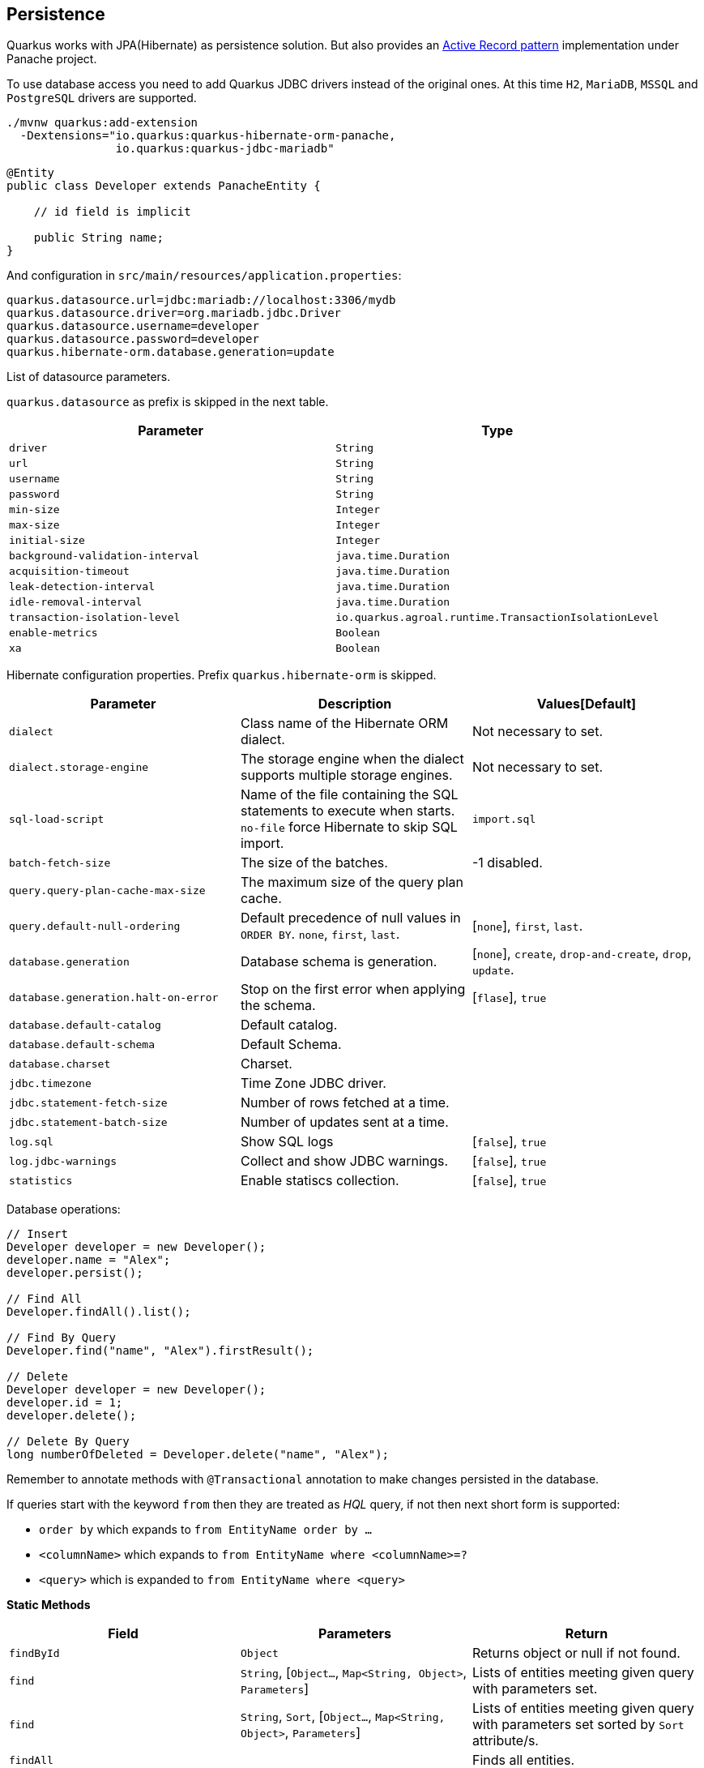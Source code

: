 == Persistence

Quarkus works with JPA(Hibernate) as persistence solution.
But also provides an https://en.wikipedia.org/wiki/Active_record_pattern[Active Record pattern, window="_blank"] implementation under Panache project.

To use database access you need to add Quarkus JDBC drivers instead of the original ones.
At this time `H2`, `MariaDB`, `MSSQL` and `PostgreSQL` drivers are supported.

[source, bash]
----
./mvnw quarkus:add-extension 
  -Dextensions="io.quarkus:quarkus-hibernate-orm-panache, 
                io.quarkus:quarkus-jdbc-mariadb"
----

[source, java]
----
@Entity
public class Developer extends PanacheEntity {

    // id field is implicit

    public String name;
}
----

And configuration in `src/main/resources/application.properties`:

[source, properties]
----
quarkus.datasource.url=jdbc:mariadb://localhost:3306/mydb
quarkus.datasource.driver=org.mariadb.jdbc.Driver
quarkus.datasource.username=developer
quarkus.datasource.password=developer
quarkus.hibernate-orm.database.generation=update
----

// tag::update_4_6[]
List of datasource parameters.

`quarkus.datasource` as prefix is skipped in the next table.

|===
|Parameter|Type

a|`driver`
a|`String`

a|`url`
a|`String`

a|`username`
a|`String`

a|`password`
a|`String`

a|`min-size`
a|`Integer`

a|`max-size`
a|`Integer`

a|`initial-size`
a|`Integer`

a|`background-validation-interval`
a|`java.time.Duration`

a|`acquisition-timeout`
a|`java.time.Duration`

a|`leak-detection-interval`
a|`java.time.Duration`

a|`idle-removal-interval`
a|`java.time.Duration`

a|`transaction-isolation-level`
a|`io.quarkus.agroal.runtime.TransactionIsolationLevel`

a|`enable-metrics`
a|`Boolean`

a|`xa`
a|`Boolean`
|===
// end::update_4_6[]

// tag::update_5_3[]
Hibernate configuration properties.
Prefix `quarkus.hibernate-orm` is skipped.

|===
|Parameter|Description|Values[Default]

a|`dialect`
|Class name of the Hibernate ORM dialect.
a|Not necessary to set.

a|`dialect.storage-engine`
|The storage engine when the dialect supports multiple storage engines.
a|Not necessary to set.

a|`sql-load-script`
|Name of the file containing the SQL statements to execute when starts.
`no-file` force Hibernate to skip SQL import.
a|`import.sql`

a|`batch-fetch-size`
|The size of the batches.
a|-1 disabled.

a|`query.query-plan-cache-max-size`
|The maximum size of the query plan cache.
a|

a|`query.default-null-ordering`
a|Default precedence of null values in `ORDER BY`. `none`, `first`, `last`.
a|[`none`], `first`, `last`.

a|`database.generation`
|Database schema is generation.
a|[`none`], `create`, `drop-and-create`, `drop`, `update`.

a|`database.generation.halt-on-error`
|Stop on the first error when applying the schema.
a|[`flase`], `true`

a|`database.default-catalog`
|Default catalog.
a|

a|`database.default-schema`
|Default Schema.
a|

a|`database.charset`
|Charset.
a|

a|`jdbc.timezone`
|Time Zone JDBC driver.
a|

a|`jdbc.statement-fetch-size`
|Number of rows fetched at a time.
a|

a|`jdbc.statement-batch-size`
|Number of updates sent at a time.
a|

a|`log.sql`
|Show SQL logs
a|[`false`], `true`

a|`log.jdbc-warnings`
|Collect and show JDBC warnings.
a|[`false`], `true`

a|`statistics`
|Enable statiscs collection.
a|[`false`], `true`
|===
// end::update_5_3[]

Database operations:

[source, java]
----
// Insert
Developer developer = new Developer();
developer.name = "Alex";
developer.persist();

// Find All
Developer.findAll().list();

// Find By Query
Developer.find("name", "Alex").firstResult();

// Delete
Developer developer = new Developer();
developer.id = 1;
developer.delete();

// Delete By Query
long numberOfDeleted = Developer.delete("name", "Alex");
----

Remember to annotate methods with `@Transactional` annotation to make changes persisted in the database.

If queries start with the keyword `from` then they are treated as _HQL_ query, if not then next short form is supported:

* `order by` which expands to `from EntityName order by ...`
* `<columnName>` which expands to `from EntityName where <columnName>=?`
* `<query>` which is expanded to `from EntityName where <query>`

<<<

*Static Methods*

|===	
| Field | Parameters | Return

a| `findById`
a| `Object`
a| Returns object or null if not found.

a| `find`
a| `String`, [`Object...`, `Map<String, Object>`, `Parameters`]
a| Lists of entities meeting given query with parameters set.

a| `find`
a| `String`, `Sort`, [`Object...`, `Map<String, Object>`, `Parameters`]
a| Lists of entities meeting given query with parameters set sorted by `Sort` attribute/s.

a| `findAll`
a| 
a| Finds all entities.

a| `findAll`
a| `Sort`
a| Finds all entities sorted by `Sort` attribute/s.

a| `stream`
a| `String`, [`Object...`, `Map<String, Object>`, `Parameters`]
a| `java.util.stream.Stream` of entities meeting given query with parameters set.

a| `stream`
a| `String`, `Sort`, [`Object...`, `Map<String, Object>`, `Parameters`]
a| `java.util.stream.Stream` of entities meeting given query with parameters set sorted by `Sort` attribute/s.

a| `streamAll`
a| 
a| `java.util.stream.Stream` of all entities.

a| `streamAll`
a| `Sort`
a| `java.util.stream.Stream` of all entities sorted by `Sort` attribute/s.

a| `count`
a| 
a| `Number of entities.

a| `count`
a| `String`, [`Object...`, `Map<String, Object>`, `Parameters`]
a| Number of entities meeting given query with parameters set.

a| `deleteAll`
a| 
a| Number of deleted entities.

a| `delete`
a| `String`, [`Object...`, `Map<String, Object>`, `Parameters`]
a| Number of deleted entities meeting given query with parameters set.

a| `persist`
a| [`Iterable`, `Steram`, `Object...`]
a| 
|===

// tag::update_2_10[]
If entities are defined in external JAR, you need to enable in these projects the `Jandex` plugin in project.

[source, xml]
----
<plugin>
    <groupId>org.jboss.jandex</groupId>
    <artifactId>jandex-maven-plugin</artifactId>
    <version>1.0.3</version>
    <executions>
        <execution>
            <id>make-index</id>
            <goals>
                <goal>jandex</goal>
            </goals>
        </execution>
    </executions>
    <dependencies>
        <dependency>
            <groupId>org.jboss</groupId>
            <artifactId>jandex</artifactId>
            <version>2.1.1.Final</version>
        </dependency>
    </dependencies>
</plugin>
----
// end::update_2_10[]

*DAO pattern*

// tag::update_2_12[]
Also supports _DAO_ pattern with `PanacheRepository<TYPE>`.

[source, java]
----
@ApplicationScoped
public class DeveloperRepository 
    implements PanacheRepository<Person> {
   public Person findByName(String name){
     return find("name", name).firstResult();
   }
}
----
// end::update_2_12[]

*EntityManager*
// tag::update_5_2[]
You can inject `EntityManager` in your classes:

[source, java]
----
@Inject
EntityManager em;

em.persist(car);
----
// end::update_5_2[]

*Flushing*

// tag::update_4_4[]
You can force flush operation by calling `.flush()` or `.persistAndFlush()` to make it in a single call.

IMPORTANT: This flush is less efficient and you still need to commit transaction.
// end::update_4_4[]

*Testing*

// tag::update_4_3[]

There is a Quarkus Test Resource that starts and stops H2 server before and after test suite.

Register next dependency `io.quarkus:quarkus-test-h2:test`.

And annotate the test:

[source, java]
----
@QuarkusTestResource(H2DatabaseTestResource.class)
public class FlywayTestResources {
}
----
// end::update_4_3[]

*Transactions*
// tag::update_6_4[]
The easiest way to define your transaction boundaries is to use the `@Transactional` annotation.

Transactions are mandatory in case of none idempotent operations.

[source, java]
----
@Transactional
public void createDeveloper() {}
----

You can control the transaction scope:

* `@Transactional(REQUIRED)` (default): starts a transaction if none was started, stays with the existing one otherwise.

* `@Transactional(REQUIRES_NEW)`: starts a transaction if none was started; if an existing one was started, suspends it and starts a new one for the boundary of that method.

* `@Transactional(MANDATORY)`: fails if no transaction was started ; works within the existing transaction otherwise.

* `@Transactional(SUPPORTS)`: if a transaction was started, joins it ; otherwise works with no transaction.

* `@Transactional(NOT_SUPPORTED)`: if a transaction was started, suspends it and works with no transaction for the boundary of the method; otherwise works with no transaction.

* `@Transactional(NEVER)`: if a transaction was started, raises an exception; otherwise works with no transaction.

You can configure the default transaction timeout using `quarkus.transaction-manager.default-transaction-timeout` configuration property. By default it is set to 60 seconds.

<<<

You can set a timeout property, in seconds, that applies to transactions created within the annotated method by using `@TransactionConfiguration` annotation.

[source, java]
----
@Transactional
@TransactionConfiguration(timeout=40)
public void createDeveloper() {}
----

If you want more control over transactions you can inject `UserTransaction` and use a programmatic way.

[source, java]
----
@Inject UserTransaction transaction

transaction.begin();
transaction.commit();
transaction.rollback();
----
// end::update_6_4[]

== Flyway
// tag::update_1_7[]
Quarkus integrates with https://flywaydb.org/[Flyway, window="_blank"] to help you on database schema migrations.

[source, bash]
----
./mvnw quarkus:add-extension 
  -Dextensions="io.quarkus:quarkus-flyway"
----

Then place migration files to the migrations folder (`classpath:db/migration`).

You can inject `org.flywaydb.core.Flyway` to programmatically execute the migration.

[source, java]
----
@Inject
Flyway flyway;

flyway.migrate();
----

Or can be automatically executed by setting `migrate-at-start` property to `true`.

[source, properties]
----
quarkus.flyway.migrate-at-start=true
----

List of Flyway parameters.

`quarkus.` as prefix is skipped in the next table.

|===	
|Parameter | Default | Description

a|`flyway.migrate-at-start`
a|`false`
|Flyway migration automatically.

a|`flyway.locations`
a|`classpath:db/migration`
|CSV locations to scan recursively for migrations. Supported prefixes `classpath` and `filesystem`.

a|`flyway.connect-retries`
a|0
|The maximum number of retries when attempting to connect.

a|`flyway.schemas`
a|none
|CSV case-sensitive list of schemas managed.

a|`flyway.table`
a|`flyway_schema_history`
|The name of Flyway’s schema history table.

a|`flyway.sql-migration-prefix`
a|`V`
|Prefix for versioned SQL migrations. 

a|`flyway.repeatable-sql-migration-prefix`
a|`R`
|Prefix for repeatable SQL migrations.

a|`flyway.baseline-on-migrate`
a|
|Only migrations above *baseline-version* will then be applied.

a|`flyway.baseline-version`
a|Version to tag an existing schema with when executing baseline.
|1

a|`flyway.baseline-description`
a|`Flyway Baseline`
|Description to tag an existing schema with when executing baseline
|===
// end::update_1_7[]

== Hibernate Search
// tag::update_3_1[]

Quarkus integrates with https://www.elastic.co/products/elasticsearch[Elasticsearch, window="_blank"] to provide a full-featured full-text search using https://hibernate.org/search/[Hibernate Search, window="_blank"] API. 

[source, bash]
----
./mvnw quarkus:add-extension 
  -Dextensions="quarkus-hibernate-search-elasticsearch"
----

You need to annotate your model with Hibernate Search API to index it:

[source, java]
----
@Entity
@Indexed
public class Author extends PanacheEntity {

    @FullTextField(analyzer = "english")
    public String bio;

    @FullTextField(analyzer = "name")
    @KeywordField(name = "firstName_sort", 
        sortable = Sortable.YES, 
        normalizer = "sort")
    public String firstName;

    @OneToMany
    @IndexedEmbedded
    public List<Book> books;

}
----

IMPORTANT: It is not mandatory to use Panache.

You need to define the analyzers and normalizers defined in annotations.
You only need to implement `ElasticsearchAnalysisConfigurer` interface and configure it.

[source, java]
----
public class MyQuarkusAnalysisConfigurer 
            implements ElasticsearchAnalysisConfigurer {

    @Override
    public void configure(
        ElasticsearchAnalysisDefinitionContainerContext ctx) 
    {
            ctx.analyzer("english").custom()
                .withTokenizer("standard")
                .withTokenFilters("asciifolding", 
                    "lowercase", "porter_stem");

        ctx.normalizer("sort").custom() 
            .withTokenFilters("asciifolding", "lowercase");
    }
}
----

Use Hibernate Search in REST service:

[source, java]
----
public class LibraryResource {

    @Inject
    EntityManager em;

    @Transactional
    public List<Author> searchAuthors(
        @QueryParam("pattern") String pattern) { 
        return Search.getSearchSession(em)
            .search(Author.class)
            .predicate(f ->
                pattern == null || pattern.isEmpty() ?
                    f.matchAll() :
                    f.simpleQueryString()
                        .onFields("firstName", 
                            "lastName", "books.title")
                        .matching(pattern)
                )
            .sort(f -> f.byField("lastName_sort")
            .then().byField("firstName_sort"))
            .fetchHits();
    }
----

*IMPORTANT* When not using Hibernate ORM, index data using `Search.getSearchSession(em).createIndexer()` `.startAndWait()` at startup time.

Configure the extension in `application.properties`:

[source, properties]
----
quarkus.hibernate-search.elasticsearch.version=7
quarkus.hibernate-search.elasticsearch.
    analysis-configurer=MyQuarkusAnalysisConfigurer
quarkus.hibernate-search.elasticsearch.
    automatic-indexing.synchronization-strategy=searchable
quarkus.hibernate-search.elasticsearch.
    index-defaults.lifecycle.strategy=drop-and-create
quarkus.hibernate-search.elasticsearch.
    index-defaults.lifecycle.required-status=yellow
----

List of Hibernate-Elasticsearch properties prefixed with `quarkus.hibernate-search.elasticsearch`:

|===	
|Parameter | Description

a|`backends`
|Map of configuration of additional backends.

a|`version`
|Version of Elasticsearch

a|`analysis-configurer`
|Class or name of the neab used to configure.

a|`hosts`
|List of Elasticsearch servers hosts.

a|`username`
|Username for auth.

a|`password`
|Password for auth.

a|`connection-timeout`
|Duration of connection timeout.

a|`max-connections`
|Max number of connections to servers.

a|`max-connections-per-route`
|Max number of connections to server.

a|`indexes`
|Per-index specific configuration.

a|`discovery.enabled`
|Enables automatic discovery.

a|`discovery.refresh-interval`
|Refresh interval of node list.

a|`discovery.default-scheme`
|Scheme to be used for the new nodes.

a|`automatic-indexing.synchronization-strategy`
a|Status for which you wait before considering the operation completed (`queued`,`committed` or `searchable`).

a|`automatic-indexing.enable-dirty-check`
|When enabled, re-indexing of is skipped if the changes are on properties that are not used when indexing. 

a|`index-defaults.lifecycle.strategy`
a|Index lifecycle (`none`, `validate`, `update`, `create`, `drop-and-create`, `drop-abd-create-drop`)

a|`index-defaults.lifecycle.required-status`
a|Minimal cluster status (`green`, `yellow`, `red`)

a|`index-defaults.lifecycle.required-status-wait-timeout`
|Waiting time before failing the bootstrap.

a|`index-defaults.refresh-after-write`
|Set if index should be refreshed after writes.
|===

Possible annotations:

|===	
|Parameter | Description

a|`@Indexed`
|Register entity as full text index

a|`@FullTextField`
|Full text search. Need to set an analyzer to split tokens.

a|`@KeywordField`
|The string is kept as one single token but can be normalized.

a|`IndexedEmbedded`
|Include the Book fields into the Author index.

a|`@ContainerExtraction`
a|Sets how to extract a value from container, e.g from a `Map`.

a|`@DocumentId`
| Map an unusual entity identifier to a document identifier.

a|`@GenericField`
|Full text index for any supported type.

a|`@IdentifierBridgeRef`
a|Reference to the identifier bridge to use for a `@DocumentId`.

a|`@IndexingDependency`
|How a dependency of the indexing process to a property should affect automatic reindexing.

a|`@ObjectPath`
|

a|`@ScaledNumberField`
a| For `java.math.BigDecimal` or `java.math.BigInteger` that you need higher precision.
|===
// end::update_3_1[]

== Amazon DynamoDB
// tag::update_5_6[]
Quarkus integrates with https://aws.amazon.com/dynamodb/[Amazon DynamoDB, window="_blank"]:

[source, bash]
----
./mvnw quarkus:add-extension 
  -Dextensions="quarkus-amazon-dynamodb"
----

[source, java]
----
void onStart(@Observes StartupEvent ev) {
    DynamoDbAsyncClient asyncClient = DynamoDbAsyncClient.create();
    DynamoDbClient client = DynamoDbClient.create();
}
----
// end::update_5_6[]

== Neo4j
// tag::update_5_7[]
Quarkus integrates with https://neo4j.com/[Neo4j, window="_blank"]:

[source, bash]
----
./mvnw quarkus:add-extension 
  -Dextensions="quarkus-neo4j"
----

[source, java]
----
@Inject
org.neo4j.driver.Driver driver;
----

Configuration properties:

<<<

`quarkus.neo4j` as prefix is skipped in the next table.

|===	
|Parameter | Default | Description

a|`uri`
a|`bolt://localhost:7687`
|URI of Neo4j.

a|`authentication.username`
a|`neo4j`
|Username.

a|`authentication.password`
a|`neo4j`
|Password.

a|`authentication.disabled`
a|`false`
|Disable authentication.

a|`pool.metrics-enabled`
a|`false`
|Enable metrics.

a|`pool.log-leaked-sessions`
a|`false`
|Enable leaked sessions logging.

a|`pool.max-connection-pool-size`
a|`100`
|Max amount of connections.

a|`pool.max-connection-lifetime`
a|`1H`
|Pooled connections older will be closed and removed from the pool.

a|`pool.connection-acquisition-timeout`
a|`1M`
|Timout for connection adquisation.

a|`pool.idle-time-before-connection-test`
a|`-1`
|Pooled connections idled in the pool for longer than this timeout will be tested before they are used.
|===

As Neo4j uses SSL communication by default, to create a native executable you need to compile with next options GraalVM options:

`-H:EnableURLProtocols=http,https --enable-all-security-services -H:+JNI`

And Quarkus Maven Plugin with next configuration:

[source, xml]
----
<artifactId>quarkus-maven-plugin</artifactId>
<executions>
    <execution>
        <id>native-image</id>
        <goals>
            <goal>native-image</goal>
        </goals>
        <configuration>
            <enableHttpUrlHandler>true</enableHttpUrlHandler>
            <enableHttpsUrlHandler>true</enableHttpsUrlHandler>
            <enableAllSecurityServices>true</enableAllSecurityServices>
            <enableJni>true</enableJni>                
        </configuration>
    </execution>
</executions>
----

Alternatively, and as a not recommended way in production, you can disable SSL and Quarkus will disable Bolt SSL as well. `quarkus.ssl.native=false`.

If you are using Neo4j 4.0, you can use fully reactive. 
Add next depenency management `io.projectreactor:reactor-bom:Californium-SR4:pom:import` and dependency: `io.projectreactor:reactor-core`.

[source, java]
----
public Publisher<String> get() {
        return Flux.using(driver::rxSession, ...);
}
----
// end::update_5_7[]

== MongoDB Client
// tag::update_5_10[]
Quarkus integrates with https://www.mongodb.com/[MongoDB, window="_blank"]:

[source, bash]
----
./mvnw quarkus:add-extension 
  -Dextensions="quarkus-mongodb-client"
----

[source, java]
----
@Inject
com.mongodb.client.MongoClient client;

@Inject
io.quarkus.mongodb.ReactiveMongoClient client;
----

[source, properties]
----
quarkus.mongodb.connection-string=mongodb://localhost:27018
quarkus.mongodb.write-concern.journal=false
----

`quarkus.mongodb` as prefix is skipped in the next table.

|===	
|Parameter | Type | Description

a|`connection-string`
a|`String`
a|MongoDB connection URI.

a|`hosts`
a|`List<String>`
a|Addresses passed as `host:port`.

a|`application-name`
a|`String`
|Application name.

a|`max-pool-size`
a|`Int`
|Maximum number of connections.

a|`min-pool-size`
a|`Int`
|Minimum number of connections.

a|`max-connection-idle-time`
a|`Duration`
|Idle time of a pooled connection.

a|`max-connection-life-time`
a|`Duration`
|Life time of pooled connection.

a|`wait-queue-timeout`
a|`Duration`
|Maximum wait time for new connection.

a|`maintenance-frequency`
a|`Duration`
|Time period between runs of maintenance job.

a|`maintenance-initial-delay`
a|`Duration`
|Time to wait before running the first maintenance job.

a|`wait-queue-multiple`
a|`Int`
a|Multiplied with `max-pool-size` gives max numer of threads waiting.

a|`connection-timeout`
a|`Duration`
|

a|`socket-timeout`
a|`Duration`
|

a|`tls-insecure`
a|`boolean [false]`
|Insecure TLS.

a|`tls`
a|`boolean [false]`
|Enable TLS

a|`replica-set-name`
a|`String`
|Implies hosts given are a seed list.

a|`server-selection-timeout`
a|`Duration`
|Time to wait for server selection.

a|`local-threshold`
a|`Duration`
|Minimum ping time to make a server eligible.

a|`heartbeat-frequency`
a|`Duration`
|Frequency to determine the state of servers.

a|`read-preference`
a|
`primary`,
`primaryPreferred`,
`secondary`,
`secondaryPreferred`,
`nearest`
|Read preferences.

a|`max-wait-queue-size`
a|`Int`
|Max number of concurrent operations allowed to wait.

a|`write-concern.safe`
a|`boolean [true]`
|Ensures are writes are ack.

a|`write-concern.journal`
a|`boolean [true]`
|Journal writing aspect.

a|`write-concern.w`
a|`String`
|Value to all write commands.

a|`write-concern.retry-writes`
a|`boolean [false]`
|Retry writes if network fails.

a|`write-concern.w-timeout`
a|`Duration`
|Timeout to all write commands.

a|`credentials.username`
a|`String`
|Username.

a|`credentials.password`
a|`String`
|Password.

a|`credentials.auth-mechanism`
a|`MONGO-CR`, `GSSAPI`, `PLAIN`, `MONGODB-X509`
|

a|`credentials.auth-source`
a|`String`
|Source of the authentication credentials.

a|`credentials.auth-mechanism-properties`
a|`Map<String, String>`
|Authentication mechanism properties.
|===
// end::update_5_10[]